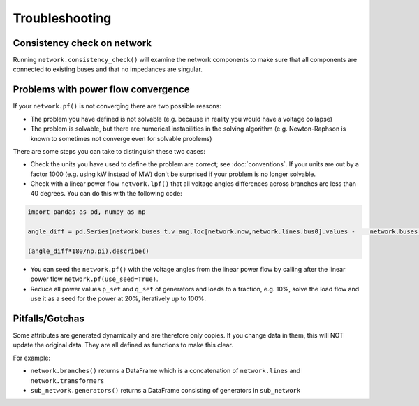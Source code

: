 ################
Troubleshooting
################


Consistency check on network
============================

Running ``network.consistency_check()`` will examine the network
components to make sure that all components are connected to existing
buses and that no impedances are singular.



Problems with power flow convergence
====================================

If your ``network.pf()`` is not converging there are two possible reasons:

* The problem you have defined is not solvable (e.g. because in
  reality you would have a voltage collapse)
* The problem is solvable, but there are numerical instabilities in
  the solving algorithm (e.g. Newton-Raphson is known to sometimes not
  converge even for solvable problems)

There are some steps you can take to distinguish these two cases:

* Check the units you have used to define the problem are correct; see
  :doc:`conventions`. If your units are out by a factor 1000
  (e.g. using kW instead of MW) don't be surprised if your problem is
  no longer solvable.
* Check with a linear power flow ``network.lpf()`` that all voltage
  angles differences across branches are less than 40 degrees. You can do this with the following code:

.. code:: python

   import pandas as pd, numpy as np

   angle_diff = pd.Series(network.buses_t.v_ang.loc[network.now,network.lines.bus0].values -    network.buses_t.v_ang.loc[network.now,network.lines.bus1].values,index=network.lines.index)

   (angle_diff*180/np.pi).describe()

* You can seed the ``network.pf()`` with the voltage angles from the
  linear power flow by calling after the linear power flow
  ``network.pf(use_seed=True)``.
* Reduce all power values ``p_set`` and ``q_set`` of generators and
  loads to a fraction, e.g. 10%, solve the load flow and use it as a
  seed for the power at 20%, iteratively up to 100%.


Pitfalls/Gotchas
================

Some attributes are generated dynamically and are therefore only
copies. If you change data in them, this will NOT update the original
data. They are all defined as functions to make this clear.

For example:

* ``network.branches()`` returns a DataFrame which is a concatenation
  of ``network.lines`` and ``network.transformers``
* ``sub_network.generators()`` returns a DataFrame consisting of
  generators in ``sub_network``
